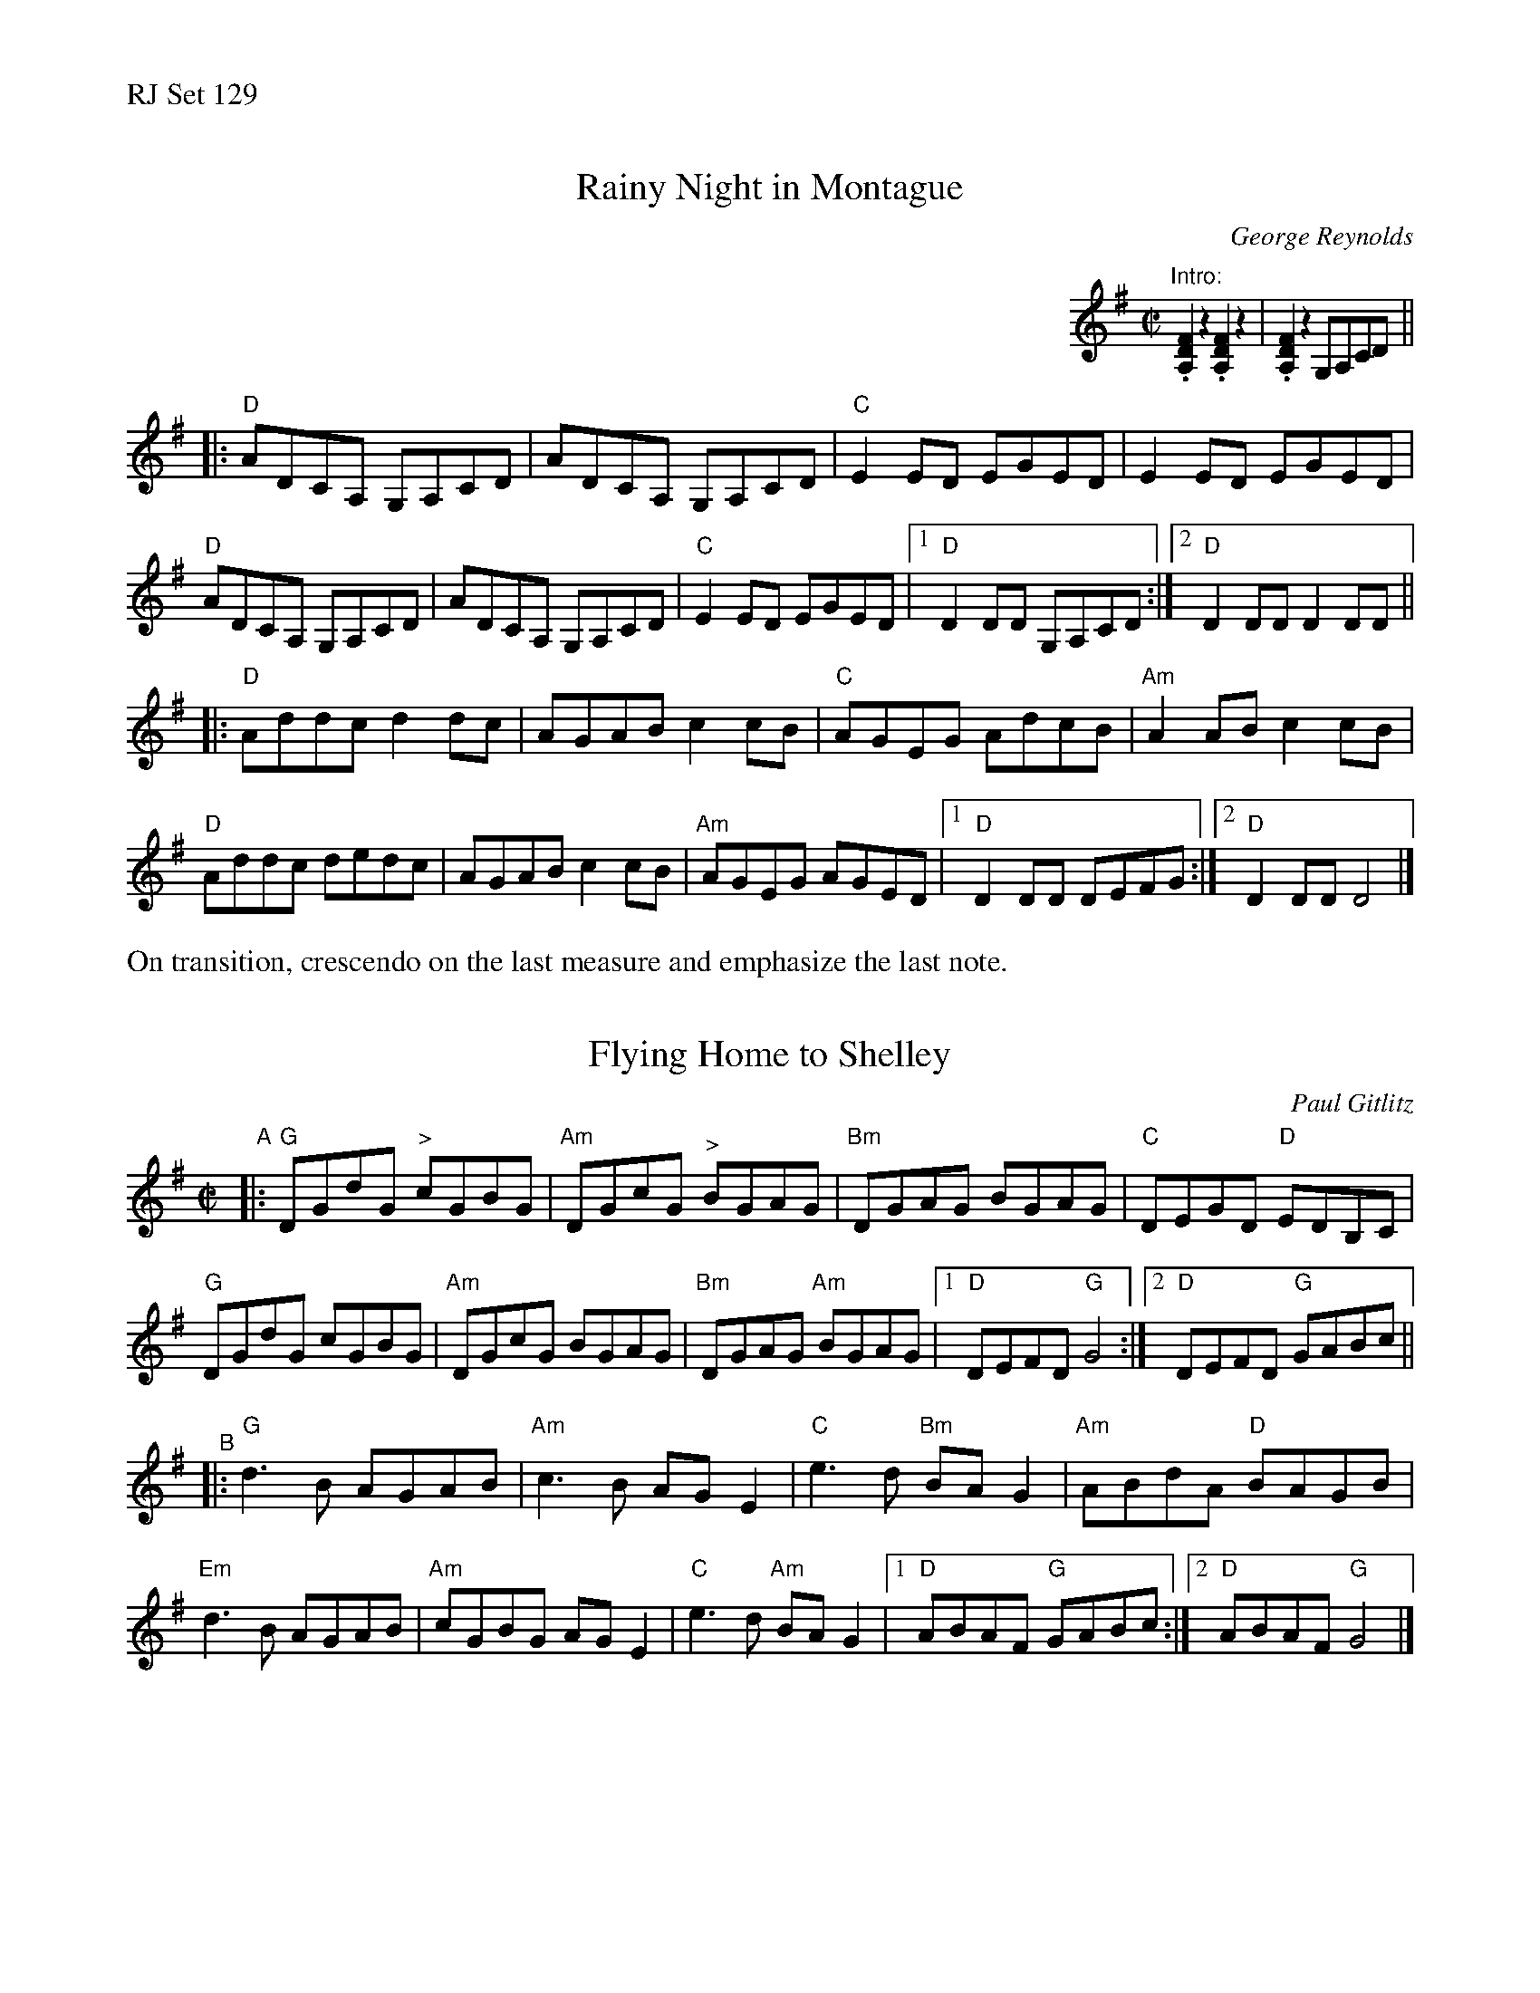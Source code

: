 %%text RJ Set 129


X: 1
T: Rainy Night in Montague
C: George Reynolds
M: C|
L: 1/8
R: reel
K: Dmix
%%indent 500
"Intro:" .[D2F2A,2]z2.[D2F2A,2]z2 | .[D2F2A,2]z2 G,A,CD ||
|:\
"D"ADCA, G,A,CD | ADCA, G,A,CD | "C"E2 ED EGED | E2 ED EGED |
"D"ADCA, G,A,CD | ADCA, G,A,CD | "C"E2 ED EGED |1 "D"D2 DD G,A,CD :| \
[2 "D"D2 DD D2 DD ||
|:\
"D"Addc d2 dc | AGAB c2 cB | "C"AGEG AdcB | "Am"A2 AB c2cB |
"D"Addc dedc | AGAB c2 cB | "Am"AGEG AGED |1 "D"D2 DD DEFG :| \
[2 "D"D2 DD D4 |]
%%text On transition, crescendo on the last measure and emphasize the last note.


X: 2
T: Flying Home to Shelley
C: Paul Gitlitz
M: 4/4
L: 1/8
R: reel
K: G
M: C|
"^A"|:\
"G"DGdG "^>"cGBG | "Am"DGcG "^>"BGAG | "Bm"DGAG BGAG | "C" DEGD "D"EDB,C |
"G"DGdG cGBG | "Am"DGcG BGAG | "Bm"DGAG "Am"BGAG |1 "D"DEFD "G"G4 :|2 "D"DEFD "G"GABc ||
"^B"|:\
"G"d3 B AGAB | "Am"c3 B AG E2 | "C"e3 d "Bm"BA G2 | "Am"ABdA "D"BAGB |
"Em"d3 B AGAB | "Am"cGBG AG E2 | "C"e3 d "Am" BA G2 |1 "D"ABAF "G"GABc :|2 "D"ABAF "G"G4 |]

